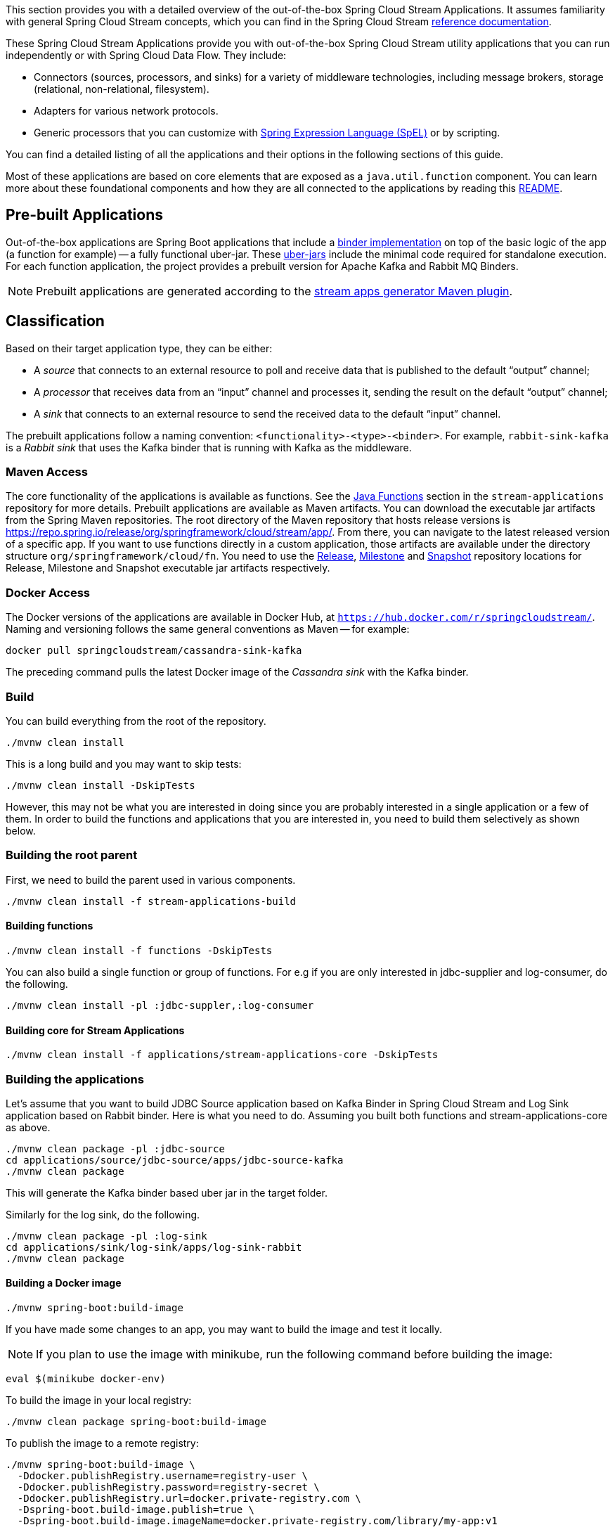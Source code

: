 [[overview]]

This section provides you with a detailed overview of the out-of-the-box Spring Cloud Stream Applications.
It assumes familiarity with general Spring Cloud Stream concepts, which you can find in the Spring Cloud Stream https://docs.spring.io/spring-cloud-stream/docs/{scst-core-version}/reference/html/[reference documentation].

These Spring Cloud Stream Applications provide you with out-of-the-box Spring Cloud Stream utility applications that you can run independently or with Spring Cloud Data Flow. They include:

* Connectors (sources, processors, and sinks) for a variety of middleware technologies, including message brokers, storage (relational, non-relational, filesystem).
* Adapters for various network protocols.
* Generic processors that you can customize with https://docs.spring.io/spring-framework/docs/{spring-core-version}/reference/html/core.html#expressions[Spring Expression Language (SpEL)] or by scripting.



You can find a detailed listing of all the applications and their options in the following sections of this guide.

Most of these applications are based on core elements that are exposed as a `java.util.function` component.
You can learn more about these foundational components and how they are all connected to the applications by reading this https://github.com/spring-cloud/stream-applications/blob/main/README.adoc[README].

== Pre-built Applications

Out-of-the-box applications are Spring Boot applications that include a https://docs.spring.io/spring-cloud-stream/docs/{scst-core-version}/reference/html/spring-cloud-stream.html#spring-cloud-stream-overview-binders[binder implementation] on top of the basic logic of the app (a function for example) -- a fully functional uber-jar.
These https://docs.spring.io/spring-boot/docs/current/reference/html/getting-started.html#getting-started-first-application-executable-jar[uber-jars] include the minimal code required for standalone execution.
For each function application, the project provides a prebuilt version for Apache Kafka and Rabbit MQ Binders.

[NOTE]
Prebuilt applications are generated according to the https://github.com/spring-cloud/spring-cloud-dataflow-apps-plugin/tree/main/spring-cloud-dataflow-apps-generator-plugin[stream apps generator Maven plugin].

[[classification]]
== Classification

Based on their target application type, they can be either:

* A _source_ that connects to an external resource to poll and receive data that is published to the default "`output`" channel;
* A _processor_ that receives data from an "`input`" channel and processes it, sending the result on the default "`output`" channel;
* A _sink_ that connects to an external resource to send the received data to the default "`input`" channel.

The prebuilt applications follow a naming convention: `<functionality>-<type>-<binder>`. For example, `rabbit-sink-kafka` is a _Rabbit sink_ that uses the Kafka binder that is running with Kafka as the middleware.

=== Maven Access

The core functionality of the applications is available as functions.
See the https://github.com/spring-cloud/stream-applications/tree/main/functions[Java Functions] section in the `stream-applications` repository for more details.
Prebuilt applications are available as Maven artifacts.
You can download the executable jar artifacts from the Spring Maven repositories.
The root directory of the Maven repository that hosts release versions is https://repo.spring.io/release/org/springframework/cloud/stream/app/.
From there, you can navigate to the latest released version of a specific app.
If you want to use functions directly in a custom application, those artifacts are available under the directory structure `org/springframework/cloud/fn`.
You need to use the link:https://repo.spring.io/release/org/springframework/cloud/stream/app[Release], link:https://repo.spring.io/milestone/org/springframework/cloud/stream/app[Milestone] and link:https://repo.spring.io/snapshot/org/springframework/cloud/stream/app[Snapshot] repository locations for Release, Milestone and Snapshot executable jar artifacts respectively.

=== Docker Access

The Docker versions of the applications are available in Docker Hub, at `https://hub.docker.com/r/springcloudstream/`.
Naming and versioning follows the same general conventions as Maven -- for example:

====
[source,bash]
----
docker pull springcloudstream/cassandra-sink-kafka
----
====

The preceding command pulls the latest Docker image of the _Cassandra sink_ with the Kafka binder.

=== Build

You can build everything from the root of the repository.

`./mvnw clean install`

This is a long build and you may want to skip tests:

`./mvnw clean install -DskipTests`

However, this may not be what you are interested in doing since you are probably interested in a single application or a few of them.
In order to build the functions and applications that you are interested in, you need to build them selectively as shown below.

=== Building the root parent

First, we need to build the parent used in various components.

`./mvnw clean install -f stream-applications-build`

==== Building functions

`./mvnw clean install -f functions -DskipTests`

You can also build a single function or group of functions.
For e.g if you are only interested in jdbc-supplier and log-consumer, do the following.

`./mvnw clean install -pl :jdbc-suppler,:log-consumer`

==== Building core for Stream Applications

`./mvnw clean install -f applications/stream-applications-core -DskipTests`

=== Building the applications

Let's assume that you want to build JDBC Source application based on Kafka Binder in Spring Cloud Stream and Log Sink application based on Rabbit binder.
Here is what you need to do.
Assuming you built both functions and stream-applications-core as above.

[source,shell]
----
./mvnw clean package -pl :jdbc-source
cd applications/source/jdbc-source/apps/jdbc-source-kafka
./mvnw clean package
----

This will generate the Kafka binder based uber jar in the target folder.

Similarly for the log sink, do the following.

[source,shell]
----
./mvnw clean package -pl :log-sink
cd applications/sink/log-sink/apps/log-sink-rabbit
./mvnw clean package
----

==== Building a Docker image

[source,shell]
----
./mvnw spring-boot:build-image
----

If you have made some changes to an app, you may want to build the image and test it locally.

NOTE: If you plan to use the image with minikube, run the following command before building the image:

[source,shell]
----
eval $(minikube docker-env)
----

To build the image in your local registry:

[source,shell]
----
./mvnw clean package spring-boot:build-image
----

To publish the image to a remote registry:

[source,shell]
----
./mvnw spring-boot:build-image \
  -Ddocker.publishRegistry.username=registry-user \
  -Ddocker.publishRegistry.password=registry-secret \
  -Ddocker.publishRegistry.url=docker.private-registry.com \
  -Dspring-boot.build-image.publish=true \
  -Dspring-boot.build-image.imageName=docker.private-registry.com/library/my-app:v1
----

== Patching Pre-built Applications

=== Adding new dependencies

If you are looking to patch the pre-built applications to accommodate the addition of new dependencies, you can use the following example as the reference.
To add `mysql` driver to `jdbc-sink` application:

1. Clone the GitHub repository at https://github.com/spring-cloud/stream-applications
2. Find the module that you want to patch and add the additional dependencies, `jdbc-sink` in this case. For example, you can add the following mysql dependency to the application generator plugin's configuration in the pom.xml:

[source,xml]
----
<dependency>
    <groupId>mysql</groupId>
    <artifactId>mysql-connector-java</artifactId>
    <version>5.1.37</version>
  </dependency>
----
This is how the complete plugin configuration should look like.

[source,xml]
----
 <plugin>
    <groupId>org.springframework.cloud.stream.app.plugin</groupId>
    <artifactId>spring-cloud-stream-app-maven-plugin</artifactId>
    <configuration>
        <generatedApp>
            <name>jdbc</name>
            <type>sink</type>
            <version>${project.version}</version>
            <configClass>org.springframework.cloud.fn.consumer.jdbc.JdbcConsumerConfiguration.class</configClass>
        </generatedApp>
        <dependencies>
            <dependency>
                <groupId>mysql</groupId>
                <artifactId>mysql-connector-java</artifactId>
                <version>5.1.37</version>
              </dependency>
            <dependency>
                <groupId>org.springframework.cloud.fn</groupId>
                <artifactId>jdbc-consumer</artifactId>
                <version>${java-functions.version}</version>
            </dependency>
        </dependencies>
    </configuration>
</plugin>
----

Once the above changes are done, you can generate the binder based apps as below from the root of the repository.

[source,shell]
----
./mvnw clean install -pl :jdbc-sink
----

This generates the binder based applications in the `apps` folder under `jdbc-sink` folder.
In order to build the app with the binder flavor that you are interested in, you need to do the following step.

[source,shell]
----
cd applications/sink/jdbc-sink
cd apps/jdbc-sink-kafka # (or Rabbit if you are interested in that)
./mvnw clean package
cd target
----

There you will find the binder based uber jar with your changes.

=== Update existing dependencies or add new resources in the application

Modifying the plugin as above work when there are new dependencies to add to the application.
However, when we need to update any existing dependencies, it is easier to make the maven changes in the generated application itself.
If we have to update the binder dependencies from a new release of Spring Cloud Stream for example, then those versions need to be updated in the generated application.

Here are the steps (again, we are using `jdbc-sink-kafka` as an example).

[source,shell]
----
./mvnw clean install -pl :jdbc-sink
cd applications/sink/jdbc-sink/apps/jdbc-sink-kafka
----

Open the generated application's `pom.xml` and update the dependencies.
If there is a new version of Spring Cloud Stream update available that contains the enhancements we are looking for, then it is easier to update the BOM itself.
Find where the bom is declared in `pom.xml` and update the version.

For example, if we have to update Spring Cloud Stream to `3.2.4-SNAPSHOT`, this version must be specified in the BOM declaration as below:

[source,xml]
----
<dependencyManagement>
    <dependencies>
        <dependency>
            <groupId>org.springframework.cloud</groupId>
            <artifactId>spring-cloud-stream-dependencies</artifactId>
            <version>4.1.2</version>
            <type>pom</type>
            <scope>import</scope>
        </dependency>
    </dependencies>
</dependencyManagement>
----

We can also update any individual dependencies directly, but it is preferred to use the above `dependencyManagement` approach if there is a BOM available.
This is because, when using a BOM, maven will properly use and align any transitive dependencies.

If you have to modify the application further, this method of modifying the generated application is again the recommended approach.

For instance, if you want to add security certificate files such as a key store, or a trust store to the application's classpath, then generate the application first and add those resources to the classpath.

Make sure you are in the generated `jdbc-sink-kafka` folder, then do the following:

First, add the resources to the classpath by placing them under `src/main/resources`.

Then rebuild the application.

[source,shell]
----
./mvnw clean package
cd target
----

Here you can find the modified application jar file.

== Generating out of the box applications for other binders

By default, we only provide out of the box applications for Apache Kafka and RabbitMQ binders.
There are other binder implementations exist, for which we can generate these same out of the box applications.
For example, if one wants to generate these applications for the https://github.com/spring-cloud/spring-cloud-stream-binder-aws-kinesis[Kinesis binder], or the https://github.com/SolaceProducts/solace-spring-cloud/tree/master/solace-spring-cloud-starters/solace-spring-cloud-stream-starter[Solace binder] etc. it is possible to do so by following the instructions below.

As a first step, clone the https://github.com/spring-cloud/stream-applications[stream applications] repository.

[source,shell]
----
cd applications/stream-applications-core
----

We need to edit the pom.xml in this module.
Find the following configuration where it defines the Kafka and RabbitMQ binders for the maven plugin.

[source,xml]
----
<kafka>
    <maven>
        <dependencies>
            <dependency>
                <groupId>org.springframework.cloud</groupId>
                <artifactId>spring-cloud-stream-binder-kafka</artifactId>
            </dependency>
        </dependencies>
    </maven>
</kafka>
<rabbit>
    <maven>
        <dependencies>
            <dependency>
                <groupId>org.springframework.cloud</groupId>
                <artifactId>spring-cloud-stream-binder-rabbit</artifactId>
            </dependency>
        </dependencies>
    </maven>
</rabbit>
----

Add the binder for which you want to generate new apps for.
For example, if we want to generate applications for the https://github.com/spring-cloud/spring-cloud-stream-binder-aws-kinesis[Kinesis binder], then modify as below.

[source,xml]
----
<binders>
    <kafka>
        <maven>
            <dependencies>
                <dependency>
                    <groupId>org.springframework.cloud</groupId>
                    <artifactId>spring-cloud-stream-binder-kafka</artifactId>
                </dependency>
            </dependencies>
        </maven>
    </kafka>
    <rabbit>
        <maven>
            <dependencies>
                <dependency>
                    <groupId>org.springframework.cloud</groupId>
                    <artifactId>spring-cloud-stream-binder-rabbit</artifactId>
                </dependency>
            </dependencies>
        </maven>
    </rabbit>
    <kinesis>
        <maven>
            <dependencies>
                <dependency>
                    <groupId>org.springframework.cloud</groupId>
                    <artifactId>spring-cloud-stream-binder-kinesis</artifactId>
                    <version>2.0.3.RELEASE</version>
                </dependency>
            </dependencies>
        </maven>
    </kinesis>
</binders>
----

Note that, we need to use the Kinesis binder version here explicitly, while both Kafka and RabbitMQ do not need them.
This is because, those versions come from a dependency management while the Kinesis binder is not available through such mechanisms.
Therefore, we need to explicitly use the binder version.
If we have a BOM available that defines the version, then that can be used instead, just ensure that is declared in the proper BOM section of the maven plugin.

If the binder for which you are generating the applications relies on a different version of Spring Cloud Stream, make sure it is updated in the maven properties.

Now, we can build: `./mvnw clean install -DskipTests`.

If we go to the applications folder and look at the generated applications, we should see the new binder variants there.
For instance, if we follow the configuration above for adding the Kinesis binder, then we should see the Kinesis binder based app in the generated apps.
Let's take `time-source` as an example.

[source,shell]
----
cd applications/source/time-souce/apps
----

Here, we should see three different binder based apps projects - `time-source-kafka`, `time-source-rabbit` and `time-source-kineses`.
Similarly, this should happen for all the out of the box application projects.

Keep in mind that, these generated applications further need to be built individually.
For that, go to the generated applications folder and then initiate a maven build.
